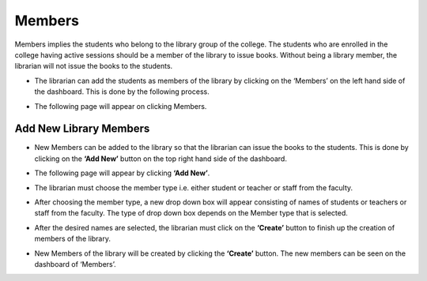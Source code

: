 Members
========

Members implies the students who belong to the library group of the college. The students who are enrolled in the college having active sessions should be a member of the library to issue books. Without being a library member, the librarian will not issue the books to the students.

* The librarian can add the students as members of the library by clicking on the ‘Members’ on the left hand side of the dashboard. This is done by the following process.

.. image:: ./../../images/library/image53.png

* The following page will appear on clicking Members.

.. image:: ./../../images/library/image43.png

Add New Library Members
-------------------------

* New Members can be added to the library so that the librarian can issue the books to the students. This is done by clicking on the **‘Add New’** button on the top right hand side of the dashboard.

.. image:: ./../../images/library/image44.png

* The following page will appear by clicking **‘Add New’**.

.. image:: ./../../images/library/image45.png

* The librarian must choose the member type i.e. either student or teacher or staff from the faculty.

.. image:: ./../../images/library/image46.png

* After choosing the member type, a new drop down box will appear consisting of names of students or teachers or staff from the faculty. The type of drop down box depends on the Member type that is selected.

.. image:: ./../../images/library/image65.png

* After the desired names are selected, the librarian must click on the **‘Create’** button to finish up the creation of members of the library.

.. image:: ./../../images/library/image66.png

* New Members of the library will be created by clicking the **‘Create’** button. The new members can be seen on the dashboard of ‘Members’.

.. image:: ./../../images/library/image67.png

